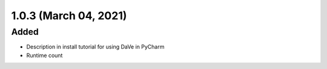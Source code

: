 1.0.3 (March 04, 2021)
======================

Added
-----

* Description in install tutorial for using DaVe in PyCharm
* Runtime count
